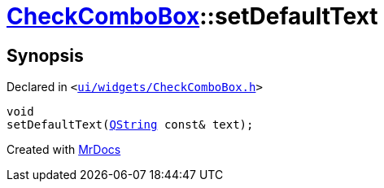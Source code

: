 [#CheckComboBox-setDefaultText]
= xref:CheckComboBox.adoc[CheckComboBox]::setDefaultText
:relfileprefix: ../
:mrdocs:


== Synopsis

Declared in `&lt;https://github.com/PrismLauncher/PrismLauncher/blob/develop/ui/widgets/CheckComboBox.h#L34[ui&sol;widgets&sol;CheckComboBox&period;h]&gt;`

[source,cpp,subs="verbatim,replacements,macros,-callouts"]
----
void
setDefaultText(xref:QString.adoc[QString] const& text);
----



[.small]#Created with https://www.mrdocs.com[MrDocs]#
